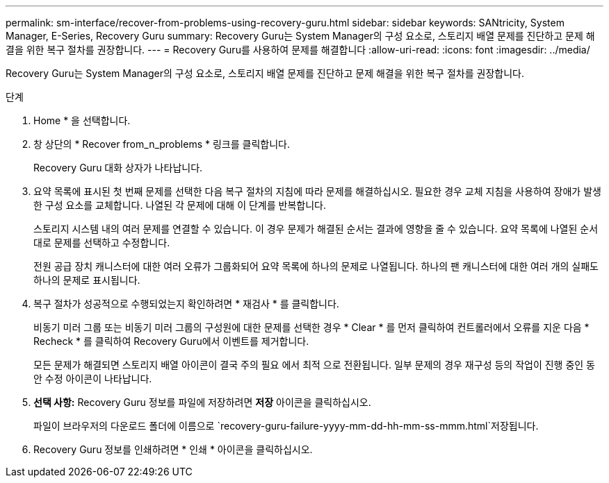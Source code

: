---
permalink: sm-interface/recover-from-problems-using-recovery-guru.html 
sidebar: sidebar 
keywords: SANtricity, System Manager, E-Series, Recovery Guru 
summary: Recovery Guru는 System Manager의 구성 요소로, 스토리지 배열 문제를 진단하고 문제 해결을 위한 복구 절차를 권장합니다. 
---
= Recovery Guru를 사용하여 문제를 해결합니다
:allow-uri-read: 
:icons: font
:imagesdir: ../media/


[role="lead"]
Recovery Guru는 System Manager의 구성 요소로, 스토리지 배열 문제를 진단하고 문제 해결을 위한 복구 절차를 권장합니다.

.단계
. Home * 을 선택합니다.
. 창 상단의 * Recover from_n_problems * 링크를 클릭합니다.
+
Recovery Guru 대화 상자가 나타납니다.

. 요약 목록에 표시된 첫 번째 문제를 선택한 다음 복구 절차의 지침에 따라 문제를 해결하십시오. 필요한 경우 교체 지침을 사용하여 장애가 발생한 구성 요소를 교체합니다. 나열된 각 문제에 대해 이 단계를 반복합니다.
+
스토리지 시스템 내의 여러 문제를 연결할 수 있습니다. 이 경우 문제가 해결된 순서는 결과에 영향을 줄 수 있습니다. 요약 목록에 나열된 순서대로 문제를 선택하고 수정합니다.

+
전원 공급 장치 캐니스터에 대한 여러 오류가 그룹화되어 요약 목록에 하나의 문제로 나열됩니다. 하나의 팬 캐니스터에 대한 여러 개의 실패도 하나의 문제로 표시됩니다.

. 복구 절차가 성공적으로 수행되었는지 확인하려면 * 재검사 * 를 클릭합니다.
+
비동기 미러 그룹 또는 비동기 미러 그룹의 구성원에 대한 문제를 선택한 경우 * Clear * 를 먼저 클릭하여 컨트롤러에서 오류를 지운 다음 * Recheck * 를 클릭하여 Recovery Guru에서 이벤트를 제거합니다.

+
모든 문제가 해결되면 스토리지 배열 아이콘이 결국 주의 필요 에서 최적 으로 전환됩니다. 일부 문제의 경우 재구성 등의 작업이 진행 중인 동안 수정 아이콘이 나타납니다.

. *선택 사항:* Recovery Guru 정보를 파일에 저장하려면 *저장* 아이콘을 클릭하십시오.
+
파일이 브라우저의 다운로드 폴더에 이름으로 `recovery-guru-failure-yyyy-mm-dd-hh-mm-ss-mmm.html`저장됩니다.

. Recovery Guru 정보를 인쇄하려면 * 인쇄 * 아이콘을 클릭하십시오.

